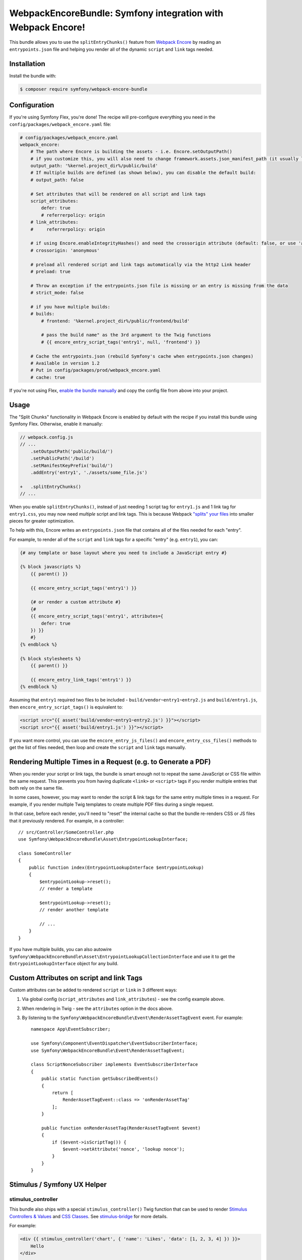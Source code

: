 WebpackEncoreBundle: Symfony integration with Webpack Encore!
=============================================================

This bundle allows you to use the ``splitEntryChunks()`` feature
from `Webpack Encore`_ by reading an ``entrypoints.json`` file and
helping you render all of the dynamic ``script`` and ``link`` tags
needed.

Installation
------------

Install the bundle with:

.. code-block:: terminal

    $ composer require symfony/webpack-encore-bundle


Configuration
-------------

If you're using Symfony Flex, you're done! The recipe will
pre-configure everything you need in the ``config/packages/webpack_encore.yaml``
file:

.. code-block:: yaml

    # config/packages/webpack_encore.yaml
    webpack_encore:
        # The path where Encore is building the assets - i.e. Encore.setOutputPath()
        # if you customize this, you will also need to change framework.assets.json_manifest_path (it usually lives in assets.yaml)
        output_path: '%kernel.project_dir%/public/build'
        # If multiple builds are defined (as shown below), you can disable the default build:
        # output_path: false

        # Set attributes that will be rendered on all script and link tags
        script_attributes:
            defer: true
            # referrerpolicy: origin
        # link_attributes:
        #     referrerpolicy: origin

        # if using Encore.enableIntegrityHashes() and need the crossorigin attribute (default: false, or use 'anonymous' or 'use-credentials')
        # crossorigin: 'anonymous'

        # preload all rendered script and link tags automatically via the http2 Link header
        # preload: true

        # Throw an exception if the entrypoints.json file is missing or an entry is missing from the data
        # strict_mode: false

        # if you have multiple builds:
        # builds:
            # frontend: '%kernel.project_dir%/public/frontend/build'

            # pass the build name" as the 3rd argument to the Twig functions
            # {{ encore_entry_script_tags('entry1', null, 'frontend') }}

        # Cache the entrypoints.json (rebuild Symfony's cache when entrypoints.json changes)
        # Available in version 1.2
        # Put in config/packages/prod/webpack_encore.yaml
        # cache: true

If you're not using Flex, `enable the bundle manually`_
and copy the config file from above into your project.

Usage
-----

The "Split Chunks" functionality in Webpack Encore is enabled by default
with the recipe if you install this bundle using Symfony Flex. Otherwise,
enable it manually:

.. code-block:: diff

    // webpack.config.js
    // ...
        .setOutputPath('public/build/')
        .setPublicPath('/build')
        .setManifestKeyPrefix('build/')
        .addEntry('entry1', './assets/some_file.js')

    +   .splitEntryChunks()
    // ...

When you enable ``splitEntryChunks()``, instead of just needing 1 script tag
for ``entry1.js`` and 1 link tag for ``entry1.css``, you may now need *multiple*
script and link tags. This is because Webpack `"splits" your files`_
into smaller pieces for greater optimization.

To help with this, Encore writes an ``entrypoints.json`` file that contains
all of the files needed for each "entry".

For example, to render all of the ``script`` and ``link`` tags for a specific
"entry" (e.g. ``entry1``), you can:

.. code-block:: twig

    {# any template or base layout where you need to include a JavaScript entry #}

    {% block javascripts %}
        {{ parent() }}

        {{ encore_entry_script_tags('entry1') }}

        {# or render a custom attribute #}
        {#
        {{ encore_entry_script_tags('entry1', attributes={
            defer: true
        }) }}
        #}
    {% endblock %}

    {% block stylesheets %}
        {{ parent() }}

        {{ encore_entry_link_tags('entry1') }}
    {% endblock %}

Assuming that ``entry1`` required two files to be included - ``build/vendor~entry1~entry2.js``
and ``build/entry1.js``, then ``encore_entry_script_tags()`` is equivalent to:

.. code-block:: html+twig

    <script src="{{ asset('build/vendor~entry1~entry2.js') }}"></script>
    <script src="{{ asset('build/entry1.js') }}"></script>

If you want more control, you can use the ``encore_entry_js_files()`` and
``encore_entry_css_files()`` methods to get the list of files needed, then
loop and create the ``script`` and ``link`` tags manually.

Rendering Multiple Times in a Request (e.g. to Generate a PDF)
--------------------------------------------------------------

When you render your script or link tags, the bundle is smart enough
not to repeat the same JavaScript or CSS file within the same request.
This prevents you from having duplicate ``<link>`` or ``<script>`` tags
if you render multiple entries that both rely on the same file.

In some cases, however, you may want to render the script & link
tags for the same entry multiple times in a request. For example,
if you render multiple Twig templates to create multiple PDF files
during a single request.

In that case, before each render, you'll need to "reset" the internal
cache so that the bundle re-renders CSS or JS files that it previously
rendered. For example, in a controller::

    // src/Controller/SomeController.php
    use Symfony\WebpackEncoreBundle\Asset\EntrypointLookupInterface;

    class SomeController
    {
        public function index(EntrypointLookupInterface $entrypointLookup)
        {
            $entrypointLookup->reset();
            // render a template

            $entrypointLookup->reset();
            // render another template

            // ...
        }
    }

If you have multiple builds, you can also autowire
``Symfony\WebpackEncoreBundle\Asset\EntrypointLookupCollectionInterface``
and use it to get the ``EntrypointLookupInterface`` object for any build.

Custom Attributes on script and link Tags
-----------------------------------------

Custom attributes can be added to rendered ``script`` or ``link`` in 3
different ways:

#. Via global config (``script_attributes`` and ``link_attributes``) - see the
   config example above.
#. When rendering in Twig - see the ``attributes`` option in the docs above.
#. By listening to the ``Symfony\WebpackEncoreBundle\Event\RenderAssetTagEvent``
   event. For example::

    namespace App\EventSubscriber;

    use Symfony\Component\EventDispatcher\EventSubscriberInterface;
    use Symfony\WebpackEncoreBundle\Event\RenderAssetTagEvent;

    class ScriptNonceSubscriber implements EventSubscriberInterface
    {
        public static function getSubscribedEvents()
        {
            return [
                RenderAssetTagEvent::class => 'onRenderAssetTag'
            ];
        }

        public function onRenderAssetTag(RenderAssetTagEvent $event)
        {
            if ($event->isScriptTag()) {
                $event->setAttribute('nonce', 'lookup nonce');
            }
        }
    }

Stimulus / Symfony UX Helper
----------------------------

stimulus_controller
~~~~~~~~~~~~~~~~~~~

This bundle also ships with a special ``stimulus_controller()`` Twig function
that can be used to render `Stimulus Controllers & Values`_ and `CSS Classes`_.
See `stimulus-bridge`_ for more details.

For example:

.. code-block:: html+twig

    <div {{ stimulus_controller('chart', { 'name': 'Likes', 'data': [1, 2, 3, 4] }) }}>
        Hello
    </div>

    <!-- would render -->
    <div
       data-controller="chart"
       data-chart-name-value="Likes"
       data-chart-data-value="&#x5B;1,2,3,4&#x5D;"
    >
       Hello
    </div>

If you want to set CSS classes:

.. code-block:: html+twig

    <div {{ stimulus_controller('chart', { 'name': 'Likes', 'data': [1, 2, 3, 4] }, { 'loading': 'spinner' }) }}>
        Hello
    </div>

    <!-- would render -->
    <div
       data-controller="chart"
       data-chart-name-value="Likes"
       data-chart-data-value="&#x5B;1,2,3,4&#x5D;"
       data-chart-loading-class="spinner"
    >
       Hello
    </div>

    <!-- or without values -->
    <div {{ stimulus_controller('chart', controllerClasses = { 'loading': 'spinner' }) }}>
        Hello
    </div>

Any non-scalar values (like ``data: [1, 2, 3, 4]``) are JSON-encoded. And all
values are properly escaped (the string ``&#x5B;`` is an escaped
``[`` character, so the attribute is really ``[1,2,3,4]``).

If you have multiple controllers on the same element, you can chain them as there's also a ``stimulus_controller`` filter:

.. code-block:: html+twig

    <div {{ stimulus_controller('chart', { 'name': 'Likes' })|stimulus_controller('other-controller') }}>
        Hello
    </div>

You can also retrieve the generated attributes as an array, which can be helpful e.g. for forms:

.. code-block:: twig

    {{ form_start(form, { attr: stimulus_controller('chart', { 'name': 'Likes' }).toArray() }) }}

stimulus_action
~~~~~~~~~~~~~~~

The ``stimulus_action()`` Twig function can be used to render `Stimulus Actions`_.

For example:

.. code-block:: html+twig

    <div {{ stimulus_action('controller', 'method') }}>Hello</div>
    <div {{ stimulus_action('controller', 'method', 'click') }}>Hello</div>

    <!-- would render -->
    <div data-action="controller#method">Hello</div>
    <div data-action="click->controller#method">Hello</div>

If you have multiple actions and/or methods on the same element, you can chain them as there's also a
``stimulus_action`` filter:

.. code-block:: html+twig

    <div {{ stimulus_action('controller', 'method')|stimulus_action('other-controller', 'test') }}>
        Hello
    </div>

    <!-- would render -->
    <div data-action="controller#method other-controller#test">
        Hello
    </div>

You can also retrieve the generated attributes as an array, which can be helpful e.g. for forms:

.. code-block:: twig

    {{ form_row(form.password, { attr: stimulus_action('hello-controller', 'checkPasswordStrength').toArray() }) }}

You can also pass `parameters`_ to actions:

.. code-block:: html+twig

    <div {{ stimulus_action('hello-controller', 'method', 'click', { 'count': 3 }) }}>Hello</div>

    <!-- would render -->
    <div data-action="click->hello-controller#method" data-hello-controller-count-param="3">Hello</div>

stimulus_target
~~~~~~~~~~~~~~~

The ``stimulus_target()`` Twig function can be used to render `Stimulus Targets`_.

For example:

.. code-block:: html+twig

    <div {{ stimulus_target('controller', 'a-target') }}>Hello</div>
    <div {{ stimulus_target('controller', 'a-target second-target') }}>Hello</div>

    <!-- would render -->
    <div data-controller-target="a-target">Hello</div>
    <div data-controller-target="a-target second-target">Hello</div>

If you have multiple targets on the same element, you can chain them as there's also a `stimulus_target` filter:

.. code-block:: html+twig

    <div {{ stimulus_target('controller', 'a-target')|stimulus_target('other-controller', 'another-target') }}>
        Hello
    </div>

    <!-- would render -->
    <div data-controller-target="a-target" data-other-controller-target="another-target">
        Hello
    </div>

You can also retrieve the generated attributes as an array, which can be helpful e.g. for forms:

.. code-block:: twig

    {{ form_row(form.password, { attr: stimulus_target('hello-controller', 'a-target').toArray() }) }}

Ok, have fun!


.. _`Webpack Encore`: https://symfony.com/doc/current/frontend.html
.. _`enable the bundle manually`: https://symfony.com/doc/current/bundles.html
.. _`"splits" your files`: https://webpack.js.org/plugins/split-chunks-plugin/
.. _`Stimulus Controllers & Values`: https://stimulus.hotwired.dev/reference/values
.. _`CSS Classes`: https://stimulus.hotwired.dev/reference/css-classes
.. _`stimulus-bridge`: https://github.com/symfony/stimulus-bridge
.. _`Stimulus Actions`: https://stimulus.hotwired.dev/reference/actions
.. _`parameters`: https://stimulus.hotwired.dev/reference/actions#action-parameters
.. _`Stimulus Targets`: https://stimulus.hotwired.dev/reference/targets
